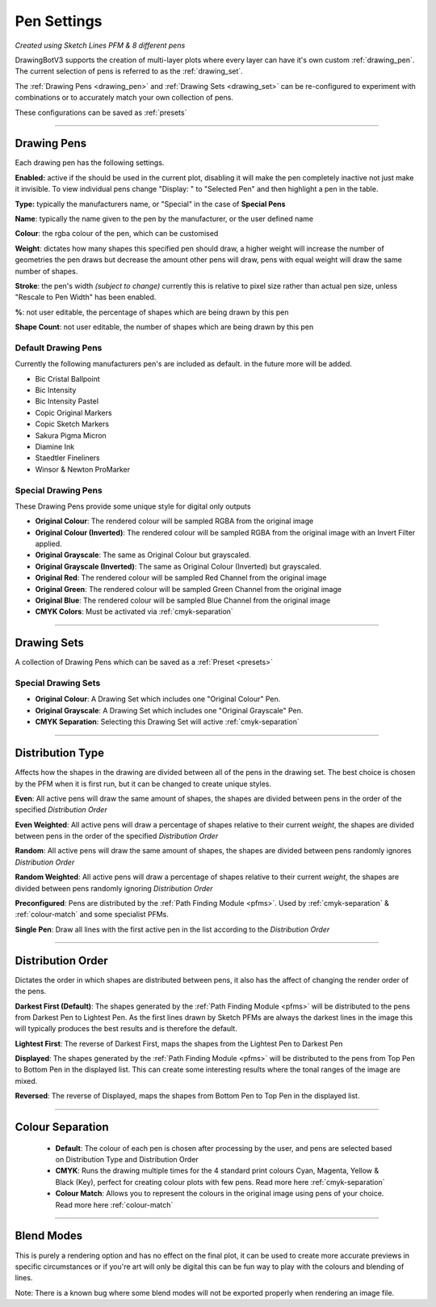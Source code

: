 .. _pen-settings:

======================
Pen Settings
======================

.. image:: images/pen_settings_example_before.jpg
    :width: 250pt

.. image:: images/pen_settings_example_after.jpg
    :width: 250pt

*Created using Sketch Lines PFM & 8 different pens*

DrawingBotV3 supports the creation of multi-layer plots where every layer can have it's own custom :ref:`drawing_pen`.
The current selection of pens is referred to as the :ref:`drawing_set`.

The :ref:`Drawing Pens <drawing_pen>` and :ref:`Drawing Sets <drawing_set>` can be re-configured to experiment with combinations or to accurately match your own collection of pens.

These configurations can be saved as :ref:`presets`

-----

.. _drawing_pen:

Drawing Pens
^^^^^^^^^^^^^
Each drawing pen has the following settings.

**Enabled:** active if the should be used in the current plot, disabling it will make the pen completely inactive not just make it invisible. To view individual pens change "Display: " to "Selected Pen" and then highlight a pen in the table.

**Type:** typically the manufacturers name, or "Special" in the case of **Special Pens**

**Name**: typically the name given to the pen by the manufacturer, or the user defined name

**Colour**: the rgba colour of the pen, which can be customised

**Weight**: dictates how many shapes this specified pen should draw, a higher weight will increase the number of geometries the pen draws but decrease the amount other pens will draw, pens with equal weight will draw the same number of shapes.

**Stroke**: the pen's width *(subject to change)* currently this is relative to pixel size rather than actual pen size, unless "Rescale to Pen Width" has been enabled.

**%**: not user editable, the percentage of shapes which are being drawn by this pen

**Shape Count**: not user editable, the number of shapes which are being drawn by this pen

Default Drawing Pens
------------------------------------------
Currently the following manufacturers pen's are included as default. in the future more will be added.

-   Bic Cristal Ballpoint
-   Bic Intensity
-   Bic Intensity Pastel
-   Copic Original Markers
-   Copic Sketch Markers
-   Sakura Pigma Micron
-   Diamine Ink
-   Staedtler Fineliners
-   Winsor & Newton ProMarker

Special Drawing Pens
------------------------------------------
These Drawing Pens provide some unique style for digital only outputs

- **Original Colour**: The rendered colour will be sampled RGBA from the original image
- **Original Colour (Inverted)**: The rendered colour will be sampled RGBA from the original image with an Invert Filter applied.
- **Original Grayscale**: The same as Original Colour but grayscaled.
- **Original Grayscale (Inverted)**: The same as Original Colour (Inverted) but grayscaled.
- **Original Red**: The rendered colour will be sampled Red Channel from the original image
- **Original Green**: The rendered colour will be sampled Green Channel from the original image
- **Original Blue**: The rendered colour will be sampled Blue Channel from the original image
- **CMYK Colors**: Must be activated via :ref:`cmyk-separation`


------

.. _drawing_set:

Drawing Sets
^^^^^^^^^^^^^
A collection of Drawing Pens which can be saved as a :ref:`Preset <presets>`


Special Drawing Sets
---------------------

- **Original Colour**: A Drawing Set which includes one "Original Colour" Pen.
- **Original Grayscale**: A Drawing Set which includes one "Original Grayscale" Pen.
- **CMYK Separation**: Selecting this Drawing Set will active :ref:`cmyk-separation`

------

Distribution Type
^^^^^^^^^^^^^^^^^^^^
Affects how the shapes in the drawing are divided between all of the pens in the drawing set.
The best choice is chosen by the PFM when it is first run, but it can be changed to create unique styles.

**Even**: All active pens will draw the same amount of shapes, the shapes are divided between pens in the order of the specified *Distribution Order*

**Even Weighted**: All active pens will draw a percentage of shapes relative to their current *weight*, the shapes are divided between pens in the order of the specified *Distribution Order*

**Random**: All active pens will draw the same amount of shapes, the shapes are divided between pens randomly ignores *Distribution Order*

**Random Weighted**: All active pens will draw a percentage of shapes relative to their current *weight*, the shapes are divided between pens randomly ignoring *Distribution Order*

**Preconfigured**: Pens are distributed by the :ref:`Path Finding Module <pfms>`. Used by :ref:`cmyk-separation` & :ref:`colour-match` and some specialist PFMs.

**Single Pen**: Draw all lines with the first active pen in the list according to the *Distribution Order*

------

Distribution Order
^^^^^^^^^^^^^^^^^^^^
Dictates the order in which shapes are distributed between pens, it also has the affect of changing the render order of the pens.

**Darkest First (Default)**: The shapes generated by the :ref:`Path Finding Module <pfms>` will be distributed to the pens from Darkest Pen to Lightest Pen. As the first lines drawn by Sketch PFMs are always the darkest lines in the image this will typically produces the best results and is therefore the default.

**Lightest First**: The reverse of Darkest First, maps the shapes from the Lightest Pen to Darkest Pen

**Displayed**: The shapes generated by the :ref:`Path Finding Module <pfms>` will be distributed to the pens from Top Pen to Bottom Pen in the displayed list. This can create some interesting results where the tonal ranges of the image are mixed.

**Reversed**: The reverse of Displayed, maps the shapes from Bottom Pen to Top Pen in the displayed list.

------

Colour Separation
^^^^^^^^^^^^^^^^^^^^
 - **Default**: The colour of each pen is chosen after processing by the user, and pens are selected based on Distribution Type and Distribution Order
 - **CMYK**: Runs the drawing multiple times for the 4 standard print colours Cyan, Magenta, Yellow & Black (Key), perfect for creating colour plots with few pens. Read more here :ref:`cmyk-separation`
 - **Colour Match**: Allows you to represent the colours in the original image using pens of your choice. Read more here :ref:`colour-match`

------

Blend Modes
^^^^^^^^^^^^^^^^^^^^
This is purely a rendering option and has no effect on the final plot, it can be used to create more accurate previews in specific circumstances or if you're art will only be digital this can be fun way to play with the colours and blending of lines.

Note: There is a known bug where some blend modes will not be exported properly when rendering an image file.
